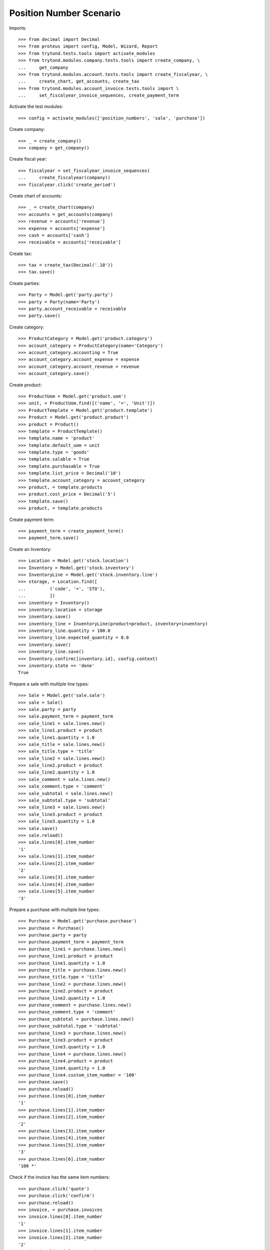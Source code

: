 ========================
Position Number Scenario
========================

Imports::

    >>> from decimal import Decimal
    >>> from proteus import config, Model, Wizard, Report
    >>> from trytond.tests.tools import activate_modules
    >>> from trytond.modules.company.tests.tools import create_company, \
    ...     get_company
    >>> from trytond.modules.account.tests.tools import create_fiscalyear, \
    ...     create_chart, get_accounts, create_tax
    >>> from trytond.modules.account_invoice.tests.tools import \
    ...     set_fiscalyear_invoice_sequences, create_payment_term

Activate the test modules::

    >>> config = activate_modules(['position_numbers', 'sale', 'purchase'])

Create company::

    >>> _ = create_company()
    >>> company = get_company()

Create fiscal year::

    >>> fiscalyear = set_fiscalyear_invoice_sequences(
    ...     create_fiscalyear(company))
    >>> fiscalyear.click('create_period')

Create chart of accounts::

    >>> _ = create_chart(company)
    >>> accounts = get_accounts(company)
    >>> revenue = accounts['revenue']
    >>> expense = accounts['expense']
    >>> cash = accounts['cash']
    >>> receivable = accounts['receivable']

Create tax::

    >>> tax = create_tax(Decimal('.10'))
    >>> tax.save()

Create parties::

    >>> Party = Model.get('party.party')
    >>> party = Party(name='Party')
    >>> party.account_receivable = receivable
    >>> party.save()

Create category::

    >>> ProductCategory = Model.get('product.category')
    >>> account_category = ProductCategory(name='Category')
    >>> account_category.accounting = True
    >>> account_category.account_expense = expense
    >>> account_category.account_revenue = revenue
    >>> account_category.save()

Create product::

    >>> ProductUom = Model.get('product.uom')
    >>> unit, = ProductUom.find([('name', '=', 'Unit')])
    >>> ProductTemplate = Model.get('product.template')
    >>> Product = Model.get('product.product')
    >>> product = Product()
    >>> template = ProductTemplate()
    >>> template.name = 'product'
    >>> template.default_uom = unit
    >>> template.type = 'goods'
    >>> template.salable = True
    >>> template.purchasable = True
    >>> template.list_price = Decimal('10')
    >>> template.account_category = account_category
    >>> product, = template.products
    >>> product.cost_price = Decimal('5')
    >>> template.save()
    >>> product, = template.products

Create payment term::

    >>> payment_term = create_payment_term()
    >>> payment_term.save()

Create an Inventory::

    >>> Location = Model.get('stock.location')
    >>> Inventory = Model.get('stock.inventory')
    >>> InventoryLine = Model.get('stock.inventory.line')
    >>> storage, = Location.find([
    ...         ('code', '=', 'STO'),
    ...         ])
    >>> inventory = Inventory()
    >>> inventory.location = storage
    >>> inventory.save()
    >>> inventory_line = InventoryLine(product=product, inventory=inventory)
    >>> inventory_line.quantity = 100.0
    >>> inventory_line.expected_quantity = 0.0
    >>> inventory.save()
    >>> inventory_line.save()
    >>> Inventory.confirm([inventory.id], config.context)
    >>> inventory.state == 'done'
    True

Prepare a sale with multiple line types::

    >>> Sale = Model.get('sale.sale')
    >>> sale = Sale()
    >>> sale.party = party
    >>> sale.payment_term = payment_term
    >>> sale_line1 = sale.lines.new()
    >>> sale_line1.product = product
    >>> sale_line1.quantity = 1.0
    >>> sale_title = sale.lines.new()
    >>> sale_title.type = 'title'
    >>> sale_line2 = sale.lines.new()
    >>> sale_line2.product = product
    >>> sale_line2.quantity = 1.0
    >>> sale_comment = sale.lines.new()
    >>> sale_comment.type = 'comment'
    >>> sale_subtotal = sale.lines.new()
    >>> sale_subtotal.type = 'subtotal'
    >>> sale_line3 = sale.lines.new()
    >>> sale_line3.product = product
    >>> sale_line3.quantity = 1.0
    >>> sale.save()
    >>> sale.reload()
    >>> sale.lines[0].item_number
    '1'
    >>> sale.lines[1].item_number
    >>> sale.lines[2].item_number
    '2'
    >>> sale.lines[3].item_number
    >>> sale.lines[4].item_number
    >>> sale.lines[5].item_number
    '3'

Prepare a purchase with multiple line types::

    >>> Purchase = Model.get('purchase.purchase')
    >>> purchase = Purchase()
    >>> purchase.party = party
    >>> purchase.payment_term = payment_term
    >>> purchase_line1 = purchase.lines.new()
    >>> purchase_line1.product = product
    >>> purchase_line1.quantity = 1.0
    >>> purchase_title = purchase.lines.new()
    >>> purchase_title.type = 'title'
    >>> purchase_line2 = purchase.lines.new()
    >>> purchase_line2.product = product
    >>> purchase_line2.quantity = 1.0
    >>> purchase_comment = purchase.lines.new()
    >>> purchase_comment.type = 'comment'
    >>> purchase_subtotal = purchase.lines.new()
    >>> purchase_subtotal.type = 'subtotal'
    >>> purchase_line3 = purchase.lines.new()
    >>> purchase_line3.product = product
    >>> purchase_line3.quantity = 1.0
    >>> purchase_line4 = purchase.lines.new()
    >>> purchase_line4.product = product
    >>> purchase_line4.quantity = 1.0
    >>> purchase_line4.custom_item_number = '100'
    >>> purchase.save()
    >>> purchase.reload()
    >>> purchase.lines[0].item_number
    '1'
    >>> purchase.lines[1].item_number
    >>> purchase.lines[2].item_number
    '2'
    >>> purchase.lines[3].item_number
    >>> purchase.lines[4].item_number
    >>> purchase.lines[5].item_number
    '3'
    >>> purchase.lines[6].item_number
    '100 *'

Check if the invoice has the same item numbers::

    >>> purchase.click('quote')
    >>> purchase.click('confirm')
    >>> purchase.reload()
    >>> invoice, = purchase.invoices
    >>> invoice.lines[0].item_number
    '1'
    >>> invoice.lines[1].item_number
    >>> invoice.lines[2].item_number
    '2'
    >>> invoice.lines[3].item_number
    >>> invoice.lines[4].item_number
    >>> invoice.lines[5].item_number
    '3'
    >>> invoice.lines[6].item_number
    '100 *'
    
